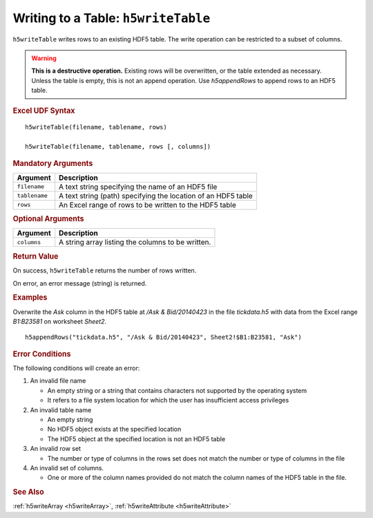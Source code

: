 
.. _h5writeTable:

Writing to a Table: ``h5writeTable``
------------------------------------

``h5writeTable`` writes rows to an existing HDF5 table. The write
operation can be restricted to a subset of columns.

.. warning::
   **This is a destructive operation.** Existing rows will be overwritten, or
   the table extended as necessary. Unless the table is empty, this is
   not an append operation. Use `h5appendRows` to append rows to an HDF5 table.


.. rubric:: Excel UDF Syntax

::

  h5writeTable(filename, tablename, rows)

  h5writeTable(filename, tablename, rows [, columns])

  
.. rubric:: Mandatory Arguments

+-------------+---------------------------------------------------------------+
|Argument     |Description                                                    |
+=============+===============================================================+
|``filename`` |A text string specifying the name of an HDF5 file              |
+-------------+---------------------------------------------------------------+
|``tablename``|A text string (path) specifying the location of an HDF5 table  |
+-------------+---------------------------------------------------------------+
|``rows``     |An Excel range of rows to be written to the HDF5 table         |
+-------------+---------------------------------------------------------------+


.. rubric:: Optional Arguments

+-----------+-----------------------------------------------------------------+
|Argument   |Description                                                      |
+===========+=================================================================+
|``columns``|A string array listing the columns to be written.                |
+-----------+-----------------------------------------------------------------+


.. rubric:: Return Value

On success, ``h5writeTable`` returns the number of rows written.

On error, an error message (string) is returned.


.. rubric:: Examples

Overwrite the `Ask` column in the HDF5 table at `/Ask & Bid/20140423` in the
file `tickdata.h5` with data from the Excel range `B1:B23581` on worksheet
`Sheet2`.

::

   h5appendRows("tickdata.h5", "/Ask & Bid/20140423", Sheet2!$B1:B23581, "Ask")
   

.. rubric:: Error Conditions
	    
The following conditions will create an error:

1. An invalid file name
   
   * An empty string or a string that contains characters not supported by
     the operating system
   * It refers to a file system location for which the user has insufficient
     access privileges

2. An invalid table name
   
   * An empty string
   * No HDF5 object exists at the specified location
   * The HDF5 object at the specified location is not an HDF5 table

3. An invalid row set

   * The number or type of columns in the rows set does not match the
     number or type of columns in the file

4. An invalid set of columns.

   * One or more of the column names provided do not match the
     column names of the HDF5 table in the file.


.. rubric:: See Also

:ref:`h5writeArray <h5writeArray>`, :ref:`h5writeAttribute <h5writeAttribute>`
